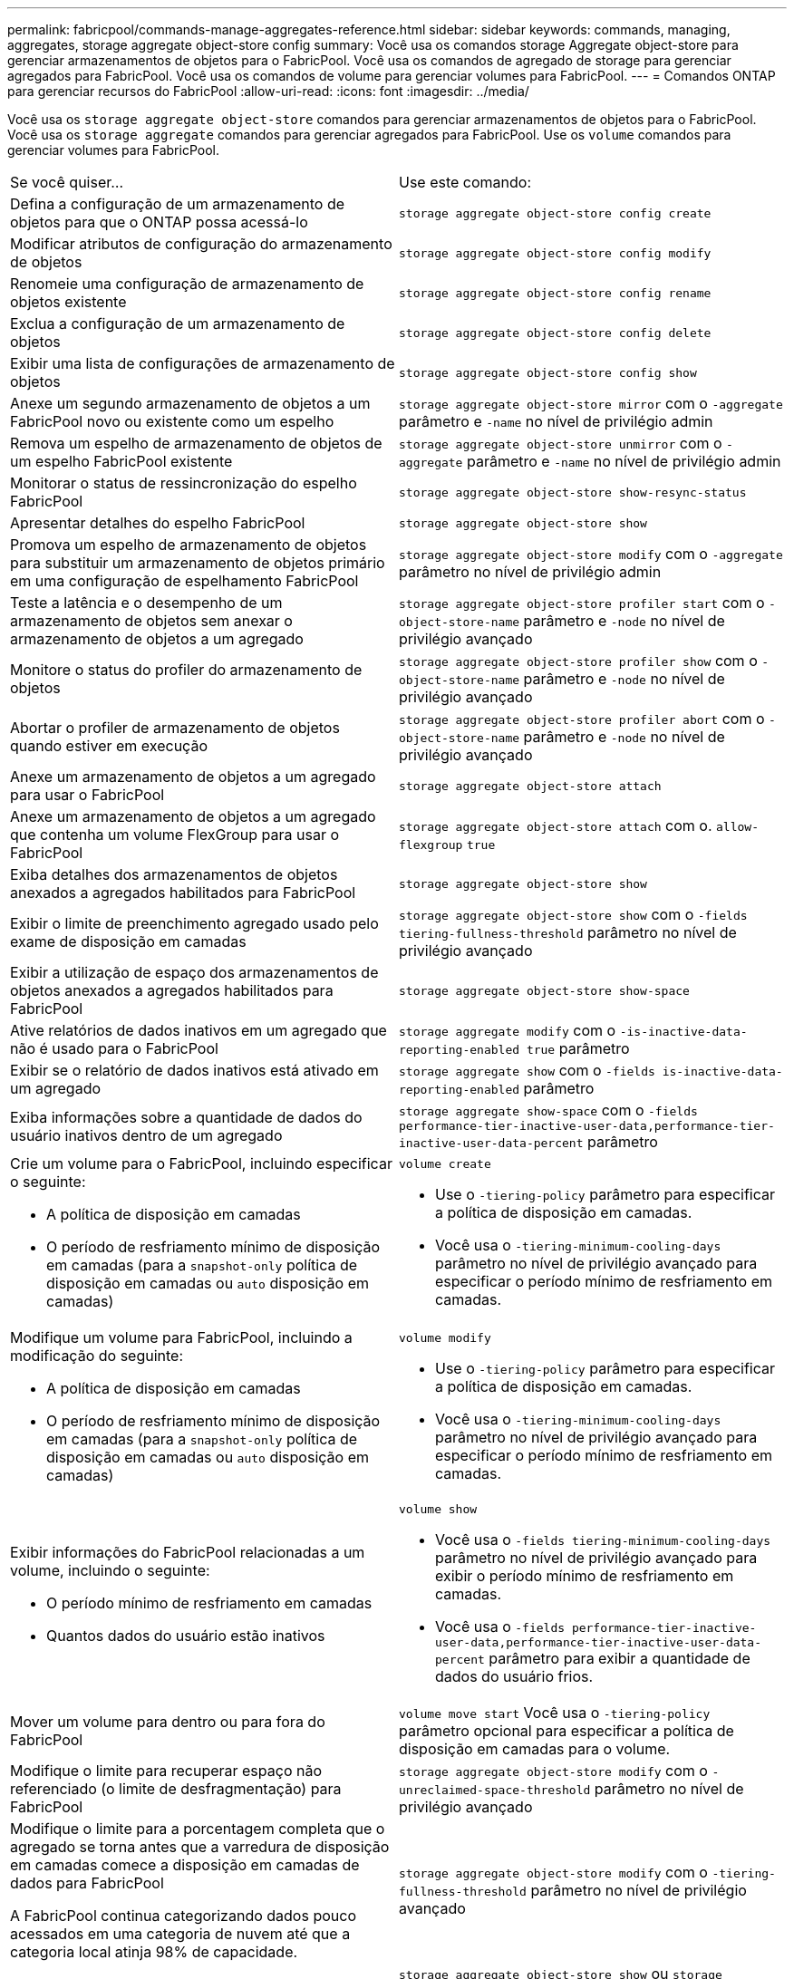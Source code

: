 ---
permalink: fabricpool/commands-manage-aggregates-reference.html 
sidebar: sidebar 
keywords: commands, managing, aggregates, storage aggregate object-store config 
summary: Você usa os comandos storage Aggregate object-store para gerenciar armazenamentos de objetos para o FabricPool. Você usa os comandos de agregado de storage para gerenciar agregados para FabricPool. Você usa os comandos de volume para gerenciar volumes para FabricPool. 
---
= Comandos ONTAP para gerenciar recursos do FabricPool
:allow-uri-read: 
:icons: font
:imagesdir: ../media/


[role="lead"]
Você usa os `storage aggregate object-store` comandos para gerenciar armazenamentos de objetos para o FabricPool. Você usa os `storage aggregate` comandos para gerenciar agregados para FabricPool. Use os `volume` comandos para gerenciar volumes para FabricPool.

|===


| Se você quiser... | Use este comando: 


 a| 
Defina a configuração de um armazenamento de objetos para que o ONTAP possa acessá-lo
 a| 
`storage aggregate object-store config create`



 a| 
Modificar atributos de configuração do armazenamento de objetos
 a| 
`storage aggregate object-store config modify`



 a| 
Renomeie uma configuração de armazenamento de objetos existente
 a| 
`storage aggregate object-store config rename`



 a| 
Exclua a configuração de um armazenamento de objetos
 a| 
`storage aggregate object-store config delete`



 a| 
Exibir uma lista de configurações de armazenamento de objetos
 a| 
`storage aggregate object-store config show`



 a| 
Anexe um segundo armazenamento de objetos a um FabricPool novo ou existente como um espelho
 a| 
`storage aggregate object-store mirror` com o `-aggregate` parâmetro e `-name` no nível de privilégio admin



 a| 
Remova um espelho de armazenamento de objetos de um espelho FabricPool existente
 a| 
`storage aggregate object-store unmirror` com o `-aggregate` parâmetro e `-name` no nível de privilégio admin



 a| 
Monitorar o status de ressincronização do espelho FabricPool
 a| 
`storage aggregate object-store show-resync-status`



 a| 
Apresentar detalhes do espelho FabricPool
 a| 
`storage aggregate object-store show`



 a| 
Promova um espelho de armazenamento de objetos para substituir um armazenamento de objetos primário em uma configuração de espelhamento FabricPool
 a| 
`storage aggregate object-store modify` com o `-aggregate` parâmetro no nível de privilégio admin



 a| 
Teste a latência e o desempenho de um armazenamento de objetos sem anexar o armazenamento de objetos a um agregado
 a| 
`storage aggregate object-store profiler start` com o `-object-store-name` parâmetro e `-node` no nível de privilégio avançado



 a| 
Monitore o status do profiler do armazenamento de objetos
 a| 
`storage aggregate object-store profiler show` com o `-object-store-name` parâmetro e `-node` no nível de privilégio avançado



 a| 
Abortar o profiler de armazenamento de objetos quando estiver em execução
 a| 
`storage aggregate object-store profiler abort` com o `-object-store-name` parâmetro e `-node` no nível de privilégio avançado



 a| 
Anexe um armazenamento de objetos a um agregado para usar o FabricPool
 a| 
`storage aggregate object-store attach`



 a| 
Anexe um armazenamento de objetos a um agregado que contenha um volume FlexGroup para usar o FabricPool
 a| 
`storage aggregate object-store attach` com o. `allow-flexgroup` `true`



 a| 
Exiba detalhes dos armazenamentos de objetos anexados a agregados habilitados para FabricPool
 a| 
`storage aggregate object-store show`



 a| 
Exibir o limite de preenchimento agregado usado pelo exame de disposição em camadas
 a| 
`storage aggregate object-store show` com o `-fields tiering-fullness-threshold` parâmetro no nível de privilégio avançado



 a| 
Exibir a utilização de espaço dos armazenamentos de objetos anexados a agregados habilitados para FabricPool
 a| 
`storage aggregate object-store show-space`



 a| 
Ative relatórios de dados inativos em um agregado que não é usado para o FabricPool
 a| 
`storage aggregate modify` com o `-is-inactive-data-reporting-enabled true` parâmetro



 a| 
Exibir se o relatório de dados inativos está ativado em um agregado
 a| 
`storage aggregate show` com o `-fields is-inactive-data-reporting-enabled` parâmetro



 a| 
Exiba informações sobre a quantidade de dados do usuário inativos dentro de um agregado
 a| 
`storage aggregate show-space` com o `-fields performance-tier-inactive-user-data,performance-tier-inactive-user-data-percent` parâmetro



 a| 
Crie um volume para o FabricPool, incluindo especificar o seguinte:

* A política de disposição em camadas
* O período de resfriamento mínimo de disposição em camadas (para a `snapshot-only` política de disposição em camadas ou `auto` disposição em camadas)

 a| 
`volume create`

* Use o `-tiering-policy` parâmetro para especificar a política de disposição em camadas.
* Você usa o `-tiering-minimum-cooling-days` parâmetro no nível de privilégio avançado para especificar o período mínimo de resfriamento em camadas.




 a| 
Modifique um volume para FabricPool, incluindo a modificação do seguinte:

* A política de disposição em camadas
* O período de resfriamento mínimo de disposição em camadas (para a `snapshot-only` política de disposição em camadas ou `auto` disposição em camadas)

 a| 
`volume modify`

* Use o `-tiering-policy` parâmetro para especificar a política de disposição em camadas.
* Você usa o `-tiering-minimum-cooling-days` parâmetro no nível de privilégio avançado para especificar o período mínimo de resfriamento em camadas.




 a| 
Exibir informações do FabricPool relacionadas a um volume, incluindo o seguinte:

* O período mínimo de resfriamento em camadas
* Quantos dados do usuário estão inativos

 a| 
`volume show`

* Você usa o `-fields tiering-minimum-cooling-days` parâmetro no nível de privilégio avançado para exibir o período mínimo de resfriamento em camadas.
* Você usa o `-fields performance-tier-inactive-user-data,performance-tier-inactive-user-data-percent` parâmetro para exibir a quantidade de dados do usuário frios.




 a| 
Mover um volume para dentro ou para fora do FabricPool
 a| 
`volume move start` Você usa o `-tiering-policy` parâmetro opcional para especificar a política de disposição em camadas para o volume.



 a| 
Modifique o limite para recuperar espaço não referenciado (o limite de desfragmentação) para FabricPool
 a| 
`storage aggregate object-store modify` com o `-unreclaimed-space-threshold` parâmetro no nível de privilégio avançado



 a| 
Modifique o limite para a porcentagem completa que o agregado se torna antes que a varredura de disposição em camadas comece a disposição em camadas de dados para FabricPool

A FabricPool continua categorizando dados pouco acessados em uma categoria de nuvem até que a categoria local atinja 98% de capacidade.
 a| 
`storage aggregate object-store modify` com o `-tiering-fullness-threshold` parâmetro no nível de privilégio avançado



 a| 
Exiba o limite para recuperar espaço não referenciado para o FabricPool
 a| 
`storage aggregate object-store show` ou `storage aggregate object-store show-space` comande com o `-unreclaimed-space-threshold` parâmetro no nível de privilégio avançado

|===